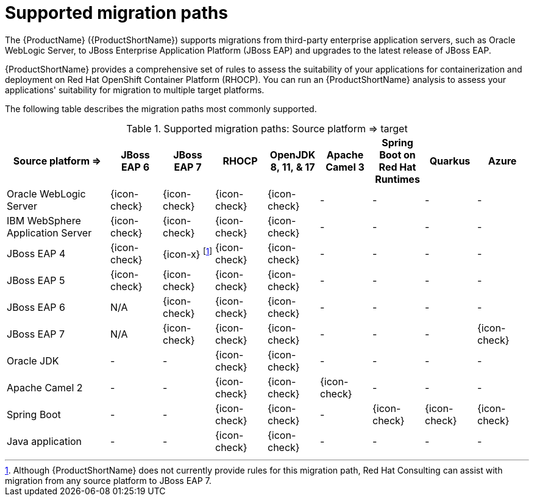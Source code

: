 // Module included in the following assemblies:
//
// * docs/getting-started-guide/master.adoc

:_content-type: CONCEPT
[id="migration-paths_{context}"]
= Supported migration paths

The {ProductName} ({ProductShortName}) supports migrations from third-party enterprise application servers, such as Oracle WebLogic Server, to JBoss Enterprise Application Platform (JBoss EAP) and upgrades to the latest release of JBoss EAP.

{ProductShortName} provides a comprehensive set of rules to assess the suitability of your applications for containerization and deployment on Red Hat OpenShift Container Platform (RHOCP). You can run an {ProductShortName} analysis to assess your applications' suitability for migration to multiple target platforms.

The following table describes the migration paths most commonly supported.

.Supported migration paths: Source platform &#8658; target
[cols="2,^1,^1,^1,^1,^1,^1,^1,^1",options="^,header"]
|====

|Source platform{nbsp}&#8658;
|JBoss EAP{nbsp}6
|JBoss EAP{nbsp}7
|RHOCP
|OpenJDK 8,{nbsp}11,{nbsp}&{nbsp}17
|Apache Camel{nbsp}3
|Spring Boot on Red{nbsp}Hat Runtimes
|Quarkus
|Azure

|Oracle WebLogic Server
|{icon-check}
|{icon-check}
|{icon-check}
|{icon-check}
|-
|-
|-
|-


|IBM WebSphere Application Server
|{icon-check}
|{icon-check}
|{icon-check}
|{icon-check}
|-
|-
|-
|-

|JBoss EAP 4
|{icon-check}
|{icon-x} footnoteref:[note2,Although {ProductShortName} does not currently provide rules for this migration path, Red Hat Consulting can assist with migration from any source platform to JBoss EAP 7.]
|{icon-check}
|{icon-check}
|-
|-
|-
|-

|JBoss EAP 5
|{icon-check}
|{icon-check}
|{icon-check}
|{icon-check}
|-
|-
|-
|-

|JBoss EAP 6
|N/A
|{icon-check}
|{icon-check}
|{icon-check}
|-
|-
|-
|-

|JBoss EAP 7
|N/A
|{icon-check}
|{icon-check}
|{icon-check}
|-
|-
|-
|{icon-check}

|Oracle JDK
|-
|-
|{icon-check}
|{icon-check}
|-
|-
|-
|-

|Apache Camel 2
|-
|-
|{icon-check}
|{icon-check}
|{icon-check}
|-
|-
|-

|Spring Boot
|-
|-
|{icon-check}
|{icon-check}
|-
|{icon-check}
|{icon-check}
|{icon-check}

|Java application
|-
|-
|{icon-check}
|{icon-check}
|-
|-
|-
|-
|====
